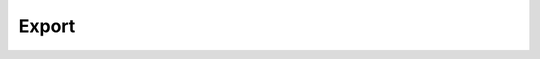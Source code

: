 Export
------

.. argparse::
   :module: rdk
   :func: get_export_parser
   :prog: rdk export
   :nodescription:

   This command will export the specified Rule(s) to the terraform file, it supports the terraform versions 0.11 and 0.12.

   
   The ``--format`` flag can be used to specify export format, currently it supports only terraform. 
   The ``--version`` flag can be used to specify the terraform version.
   The ``--rdklib-layer-arn`` flag can be used for attaching Lambda Layer ARN that contains the desired rdklib.  Note that Lambda Layers are region-specific.
   The ``--lambda-role-arn`` flag can be used for assigning existing iam role to all Lambda functions created for Custom Config Rules.
   The ``--lambda-layers`` flag can be used for attaching a comma-separated list of Lambda Layer ARNs to deploy with your Lambda function(s).
   The ``--lambda-subnets`` flag can be used for attaching a comma-separated list of Subnets to deploy your Lambda function(s).
   The ``--lambda-security-groups`` flag can be used for attaching a comma-separated list of Security Groups to deploy with your Lambda function(s).
   The ``--lambda-timeout`` flag can be used for specifying the timeout associated to the lambda function

   